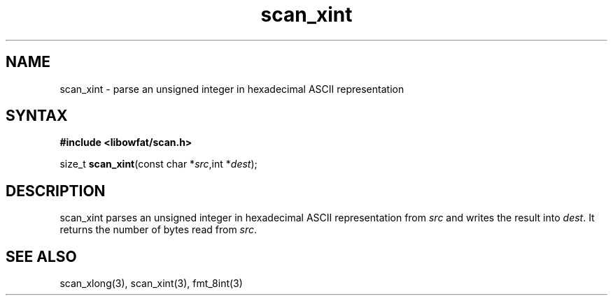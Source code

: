 .TH scan_xint 3
.SH NAME
scan_xint \- parse an unsigned integer in hexadecimal ASCII representation
.SH SYNTAX
.B #include <libowfat/scan.h>

size_t \fBscan_xint\fP(const char *\fIsrc\fR,int *\fIdest\fR);
.SH DESCRIPTION
scan_xint parses an unsigned integer in hexadecimal ASCII representation
from \fIsrc\fR and writes the result into \fIdest\fR. It returns the
number of bytes read from \fIsrc\fR.
.SH "SEE ALSO"
scan_xlong(3), scan_xint(3), fmt_8int(3)
